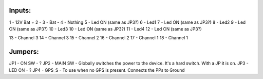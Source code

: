 Inputs:
-------

1 - 12V Bat +
2 -
3 - Bat -
4 - Nothing
5 - Led ON (same as JP3?)
6 - Led1
7 - Led ON (same as JP3?)
8 - Led2
9 - Led ON (same as JP3?)
10 - Led3
10 - Led ON (same as JP3?)
11 - Led4
12 - Led ON (same as JP3?)

13 - Channel 3
14 - Channel 3
15 - Channel 2
16 - Channel 2
17 - Channel 1
18 - Channel 1


Jumpers:
--------

JP1 - ON SW         - ?
JP2 - MAIN SW       - Globally switches the power to the device. It's a hard switch. With a JP it is on.
JP3 - LED ON        - ?
JP4 - GPS_S         - To use when no GPS is present. Connects the PPs to Ground
